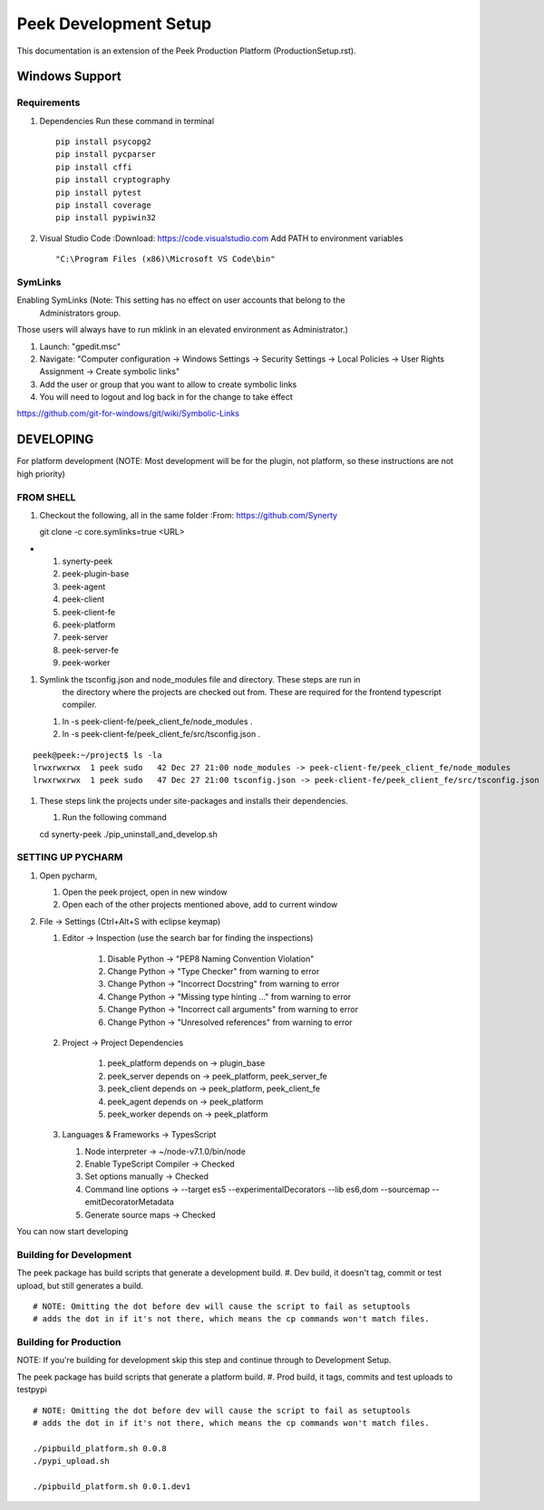 ======================
Peek Development Setup
======================

This documentation is an extension of the Peek Production Platform (ProductionSetup.rst).


Windows Support
---------------



Requirements
````````````

#.  Dependencies
    Run these command in terminal ::

        pip install psycopg2
        pip install pycparser
        pip install cffi
        pip install cryptography
        pip install pytest
        pip install coverage
        pip install pypiwin32

#.  Visual Studio Code
    :Download: https://code.visualstudio.com
    Add PATH to environment variables ::

        "C:\Program Files (x86)\Microsoft VS Code\bin"

SymLinks
````````

Enabling SymLinks (Note: This setting has no effect on user accounts that belong to the
 Administrators group.
Those users will always have to run mklink in an elevated environment as Administrator.)

#.  Launch: "gpedit.msc"
#.  Navigate: "Computer configuration → Windows Settings → Security Settings → Local
    Policies → User Rights Assignment → Create symbolic links"
#.  Add the user or group that you want to allow to create symbolic links
#.  You will need to logout and log back in for the change to take effect

https://github.com/git-for-windows/git/wiki/Symbolic-Links

DEVELOPING
----------

For platform development (NOTE: Most development will be for the plugin, not platform,
so these instructions are not high priority)

FROM SHELL
``````````

#.  Checkout the following, all in the same folder
    :From: https://github.com/Synerty
    ::

    git clone -c core.symlinks=true <URL>
-
    #.  synerty-peek
    #.  peek-plugin-base
    #.  peek-agent
    #.  peek-client
    #.  peek-client-fe
    #.  peek-platform
    #.  peek-server
    #.  peek-server-fe
    #.  peek-worker

#.  Symlink the tsconfig.json and node_modules file and directory. These steps are run in
        the directory where the projects are checked out from. These are required for
        the frontend typescript compiler.

    #.  ln -s peek-client-fe/peek_client_fe/node_modules .
    #.  ln -s peek-client-fe/peek_client_fe/src/tsconfig.json .
::

    peek@peek:~/project$ ls -la
    lrwxrwxrwx  1 peek sudo   42 Dec 27 21:00 node_modules -> peek-client-fe/peek_client_fe/node_modules
    lrwxrwxrwx  1 peek sudo   47 Dec 27 21:00 tsconfig.json -> peek-client-fe/peek_client_fe/src/tsconfig.json

#.  These steps link the projects under site-packages and installs their dependencies.

    #.  Run the following command ::

    cd synerty-peek
    ./pip_uninstall_and_develop.sh

SETTING UP PYCHARM
``````````````````

#.  Open pycharm,

    #.  Open the peek project, open in new window
    #.  Open each of the other projects mentioned above, add to current window

#.  File -> Settings (Ctrl+Alt+S with eclipse keymap)

    #. Editor -> Inspection (use the search bar for finding the inspections)

        #.  Disable Python -> "PEP8 Naming Convention Violation"
        #.  Change Python -> "Type Checker" from warning to error
        #.  Change Python -> "Incorrect Docstring" from warning to error
        #.  Change Python -> "Missing type hinting ..." from warning to error
        #.  Change Python -> "Incorrect call arguments" from warning to error
        #.  Change Python -> "Unresolved references" from warning to error

    #. Project -> Project Dependencies

        #.  peek_platform depends on -> plugin_base
        #.  peek_server depends on -> peek_platform, peek_server_fe
        #.  peek_client depends on -> peek_platform, peek_client_fe
        #.  peek_agent depends on -> peek_platform
        #.  peek_worker depends on -> peek_platform

    #.  Languages & Frameworks -> TypesScript

        #.  Node interpreter -> ~/node-v7.1.0/bin/node
        #.  Enable TypeScript Compiler -> Checked
        #.  Set options manually -> Checked
        #.  Command line options -> --target es5 --experimentalDecorators --lib es6,dom --sourcemap --emitDecoratorMetadata
        #.  Generate source maps -> Checked

        .. image::pycharm_setup/settings_typescript.png

You can now start developing

Building for Development
````````````````````````

The peek package has build scripts that generate a development build.
#. Dev build, it doesn't tag, commit or test upload, but still generates a build.

::

    # NOTE: Omitting the dot before dev will cause the script to fail as setuptools
    # adds the dot in if it's not there, which means the cp commands won't match files.

Building for Production
```````````````````````

NOTE: If you're building for development skip this step and continue through to
Development Setup.

The peek package has build scripts that generate a platform build.
#. Prod build, it tags, commits and test uploads to testpypi

::

    # NOTE: Omitting the dot before dev will cause the script to fail as setuptools
    # adds the dot in if it's not there, which means the cp commands won't match files.

    ./pipbuild_platform.sh 0.0.8
    ./pypi_upload.sh

    ./pipbuild_platform.sh 0.0.1.dev1

